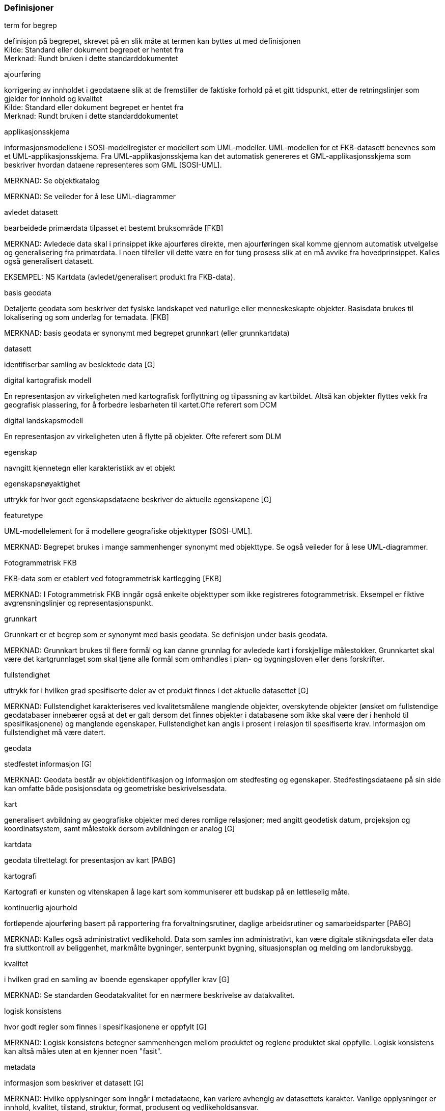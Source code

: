 === Definisjoner
// Liste over begreper - termer med definisjoner brukt i standarden. Dersom termene er hentet fra andre standarddokumenter, skal kilde oppgis.  Begrepene bør sorteres alfabetisk etter term.
.term for begrep

[#term_for_begrep]
definisjon på begrepet, skrevet på en slik måte at termen kan byttes ut med definisjonen +
Kilde: Standard eller dokument begrepet er hentet fra +
Merknad: Rundt bruken i dette standarddokumentet
//Det over er eksempel på hvordan en definisjonsblokk kan se ut.  Bytt ut med definisjoner som faktisk er i bruk i standarden.

.ajourføring
korrigering av innholdet i geodataene slik at de fremstiller de faktiske forhold på et gitt tidspunkt, etter de retningslinjer som gjelder for innhold og kvalitet +
Kilde: Standard eller dokument begrepet er hentet fra +
Merknad: Rundt bruken i dette standarddokumentet
//Det over er eksempel på hvordan en definisjonsblokk kan se ut.  Bytt ut med definisjoner som faktisk er i bruk i standarden.

.applikasjonsskjema
informasjonsmodellene i SOSI-modellregister er modellert som UML-modeller. UML-modellen for et FKB-datasett benevnes som et UML-applikasjonsskjema. Fra UML-applikasjonsskjema kan det automatisk genereres et GML-applikasjonsskjema som beskriver hvordan dataene representeres som GML [SOSI-UML].

MERKNAD: Se objektkatalog

MERKNAD: Se veileder for å lese UML-diagrammer

.avledet datasett
bearbeidede primærdata tilpasset et bestemt bruksområde [FKB]

MERKNAD: Avledede data skal i prinsippet ikke ajourføres direkte, men ajourføringen skal komme gjennom automatisk utvelgelse og generalisering fra primærdata. I noen tilfeller vil dette være en for tung prosess slik at en må avvike fra hovedprinsippet. Kalles også generalisert datasett.

EKSEMPEL: N5 Kartdata (avledet/generalisert produkt fra FKB-data).

.basis geodata
Detaljerte geodata som beskriver det fysiske landskapet ved naturlige eller menneskeskapte objekter. Basisdata brukes til lokalisering og som underlag for temadata. [FKB]

MERKNAD: basis geodata er synonymt med begrepet grunnkart (eller grunnkartdata)

.datasett
identifiserbar samling av beslektede data [G]

.digital kartografisk modell
En representasjon av virkeligheten med kartografisk forflyttning og tilpassning av kartbildet. Altså kan objekter flyttes vekk fra geografisk plassering, for å forbedre lesbarheten til kartet.Ofte referert som DCM

.digital landskapsmodell
En representasjon av virkeligheten uten å flytte på objekter. Ofte referert som DLM

.egenskap
navngitt kjennetegn eller karakteristikk av et objekt

.egenskapsnøyaktighet
uttrykk for hvor godt egenskapsdataene beskriver de aktuelle egenskapene [G]

.featuretype
UML-modellelement for å modellere geografiske objekttyper [SOSI-UML].

MERKNAD: Begrepet brukes i mange sammenhenger synonymt med objekttype. Se også veileder for å lese UML-diagrammer.

.Fotogrammetrisk FKB
FKB-data som er etablert ved fotogrammetrisk kartlegging [FKB]

MERKNAD: I Fotogrammetrisk FKB inngår også enkelte objekttyper som ikke registreres fotogrammetrisk. Eksempel er fiktive avgrensningslinjer og representasjonspunkt.

.grunnkart
Grunnkart er et begrep som er synonymt med basis geodata. Se definisjon under basis geodata.

MERKNAD: Grunnkart brukes til flere formål og kan danne grunnlag for avledede kart i forskjellige målestokker. Grunnkartet skal være det kartgrunnlaget som skal tjene alle formål som omhandles i plan- og bygningsloven eller dens forskrifter.

.fullstendighet
uttrykk for i hvilken grad spesifiserte deler av et produkt finnes i det aktuelle datasettet [G]

MERKNAD: Fullstendighet karakteriseres ved kvalitetsmålene manglende objekter, overskytende objekter (ønsket om fullstendige geodatabaser innebærer også at det er galt dersom det finnes objekter i databasene som ikke skal være der i henhold til spesifikasjonene) og manglende egenskaper. Fullstendighet kan angis i prosent i relasjon til spesifiserte krav. Informasjon om fullstendighet må være datert.

.geodata
stedfestet informasjon [G]

MERKNAD: Geodata består av objektidentifikasjon og informasjon om stedfesting og egenskaper. Stedfestingsdataene på sin side kan omfatte både posisjonsdata og geometriske beskrivelsesdata.

.kart
generalisert avbildning av geografiske objekter med deres romlige relasjoner; med angitt geodetisk datum, projeksjon og koordinatsystem, samt målestokk dersom avbildningen er analog [G]

.kartdata
geodata tilrettelagt for presentasjon av kart [PABG]

.kartografi
Kartografi er kunsten og vitenskapen å lage kart som kommuniserer ett budskap på en lettleselig måte.

.kontinuerlig ajourhold
fortløpende ajourføring basert på rapportering fra forvaltningsrutiner, daglige arbeidsrutiner og samarbeidsparter [PABG]

MERKNAD: Kalles også administrativt vedlikehold. Data som samles inn administrativt, kan være digitale stikningsdata eller data fra sluttkontroll av beliggenhet, markmålte bygninger, senterpunkt bygning, situasjonsplan og melding om landbruksbygg.

.kvalitet
i hvilken grad en samling av iboende egenskaper oppfyller krav [G]

MERKNAD: Se standarden Geodatakvalitet for en nærmere beskrivelse av datakvalitet.

.logisk konsistens
hvor godt regler som finnes i spesifikasjonene er oppfylt [G]

MERKNAD: Logisk konsistens betegner sammenhengen mellom produktet og reglene produktet skal oppfylle. Logisk konsistens kan altså måles uten at en kjenner noen "fasit".

.metadata
informasjon som beskriver et datasett [G]

MERKNAD: Hvilke opplysninger som inngår i metadataene, kan variere avhengig av datasettets karakter. Vanlige opplysninger er innhold, kvalitet, tilstand, struktur, format, produsent og vedlikeholdsansvar.

.nøyaktighet
mål for en estimert verdis nærhet til sin sanne verdi eller til det man antar er den sanne verdi [G]

MERKNAD: I standarden Geodatakvalitet er de ulike nøyaktighetsmålene beskrevet.

.objekt
forekomst (instans) av en objekttype [SOSI-UML]

.objektkatalog
definisjon og beskrivelse av objekttyper, objektegenskaper samt relasjoner mellom objekter, sammen med eventuelle funksjoner som er anvendt for objektet. [SOSI-UML]

.objekttype
geografisk objekttype er en klasse av objekter med felles egenskaper, forholdet mot andre objekttyper og funksjoner [SOSI-UML]

EKSEMPEL: Eksempler på objekttyper er Takkant, Arealbruksgrense og Mønelinje.

.områdetype
arealinndeling basert på krav til detaljering/nøyaktighet av basis geodata i området [FKB]

MERKNAD: I FKB brukes områdetypen til å si noe om hvilken FKB-standard som bør velges i området. Områdetype brukes også som styrende for krav i standardene "Plassering og beliggenhetskontroll" og "Stedfesting av matrikkelenhets- og råderettsgrenser".

.oppgradering
forbedring av den datatekniske kvaliteten av eksisterende data [PABG]

.periodisk ajourhold
ajourføring som utføres systematisk med jevne mellomrom [PABG]

MERKNAD: Ved periodisk ajourføring blir eksisterende data, enten de har vært gjennom kontinuerlig ajourføring eller ei, kontrollert og evt. forbedret, og manglende objekter blir supplert. Objekter som ikke er endret, blir ikke kartlagt på nytt. Etter periodisk ajourføring skal datasettene minimum tilfredsstille kvalitetskravene for den valgte FKB-standard i området. Det kan være nødvendig også med en oppgradering for å oppfylle kvalitetskravene. Periodisk ajourføring gjøres vanligvis ved fotogrammetri.

.presentasjonsdata
tilleggsdata til FKB som er nødvendige for å formidle en god presentasjon uten at de opprinnelige datasettene blir berørt [FKB]

MERKNAD: Presentasjonsdata lages for presentasjoner i ulike målestokker. Det genereres presentasjonsdata for å ha mulighet til blant annet å redigere, avblende/slette, skrive om eller flytte tekster og symboler i kartbildet, uten at datasettene blir berørt.

EKSEMPEL: Eksempler på presentasjonsdata er tekstdata generert fra datasett der tekst, tall eller symboler er ferdig plassert i kartbildet. En annen type presentasjonsdata er avblendingspolygoner som brukes til å fjerne unødig mye data i et aktuelt kartbilde.

.primærdatasett
et definert geodatasett som består av de mest detaljerte og nøyaktige data innen et definert område, har en viss utbredelse og jevnlig blir produsert og/eller ajourholdt [G]

MERKNAD: Primærdatasett skal være presentasjons- og produktuavhengige. De skal kunne danne utgangspunkt for forskjellig bruk og forskjellige produkter. Det er derfor krav om en viss utbredelse og produksjon før en kan kalle et datasett for primærdatasett. Primærdatasett er i prinsippet uavhengige datasett (ikke avledet fra andre datasett) og ajourholdes uavhengig av andre datasett. Et objekt tilhører bare ett primærdatasett.

.produktspesifikasjon
detaljert beskrivelse av ett datasett eller en serie med datasett med tilleggsinformasjon som gjør det mulig å produsere, distribuere og bruke datasettet av andre (tredjepart) [SOSI-KRAV]

MERKNAD: En dataproduktspesifikasjon kan lages for produksjon, salg, sluttbrukervirksomhet eller annet.

.standardavvik
statistisk størrelse som angir spredningen for en gruppe måle- eller beregningsverdier i forhold til deres sanne eller estimerte verdier [G]

.topologi
beskrivelse av sammenhengen mellom geografiske objekter [G]

MERKNAD: De aktuelle objektene har ofte en fysisk sammenheng. Topologi er de av objektenes egenskaper som overlever det som er kalt kontinuerlige transformasjoner (også kalt gummiduk-transformasjoner). Alle tallverdier (lengder, arealer og retninger) kan bli forandret, mens for eksempel naboskapsforhold vil være uendret.